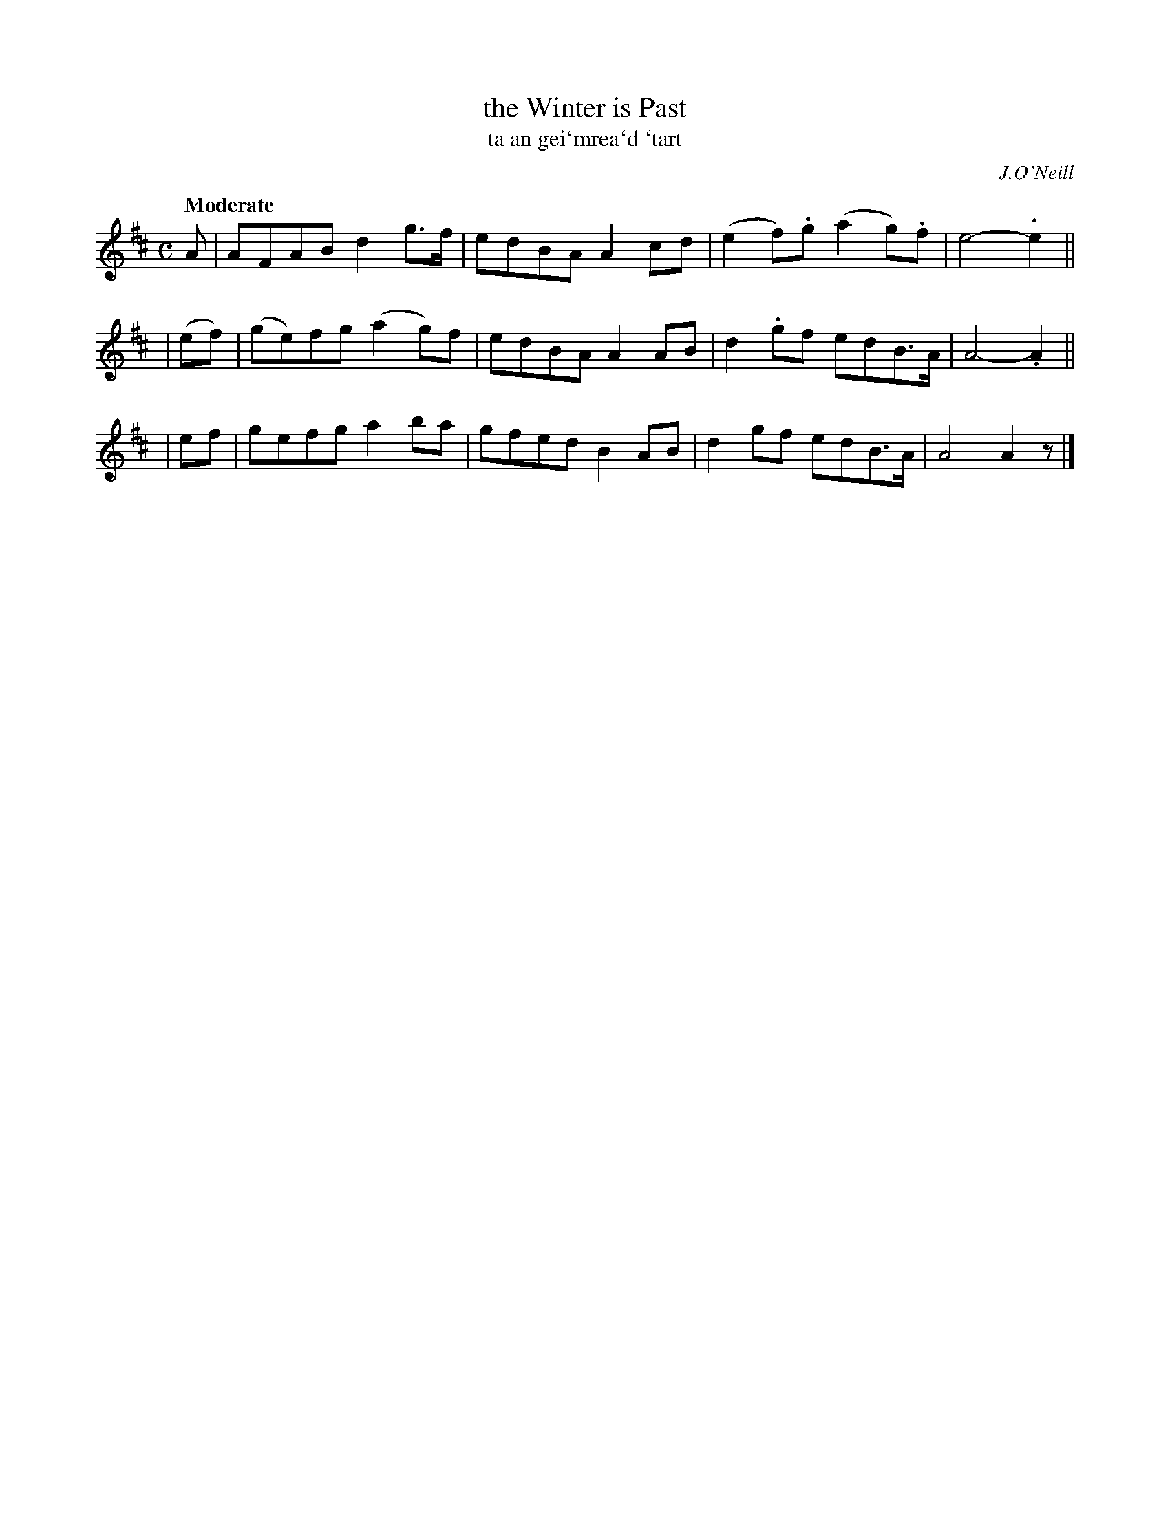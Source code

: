 X: 300
T: the Winter is Past
T: ta an gei\`mrea\`d \`tart
R: air, reel
%S: s:3 b:12(4+4+4)
B: O'Neill's 1850 #300
O: J.O'Neill
Z: 1997 by John Chambers <jc@trillian.mit.edu>
Q: "Moderate"
M: C
L: 1/8
K: D	% or Amix
  A   |  AFAB   d2g>f | edBA A2cd |(e2f).g (a2g).f | e4- .e2 ||
|(ef) | (ge)fg (a2g)f | edBA A2AB | d2.gf   edB>A  | A4- .A2 ||
| ef  |  gefg   a2ba  | gfed B2AB | d2gf    edB>A  | A4   A2z |]
